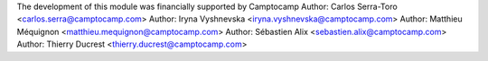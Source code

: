 The development of this module was financially supported by Camptocamp
Author: Carlos Serra-Toro <carlos.serra@camptocamp.com>
Author: Iryna Vyshnevska <iryna.vyshnevska@camptocamp.com>
Author: Matthieu Méquignon <matthieu.mequignon@camptocamp.com>
Author: Sébastien Alix <sebastien.alix@camptocamp.com>
Author: Thierry Ducrest <thierry.ducrest@camptocamp.com>
